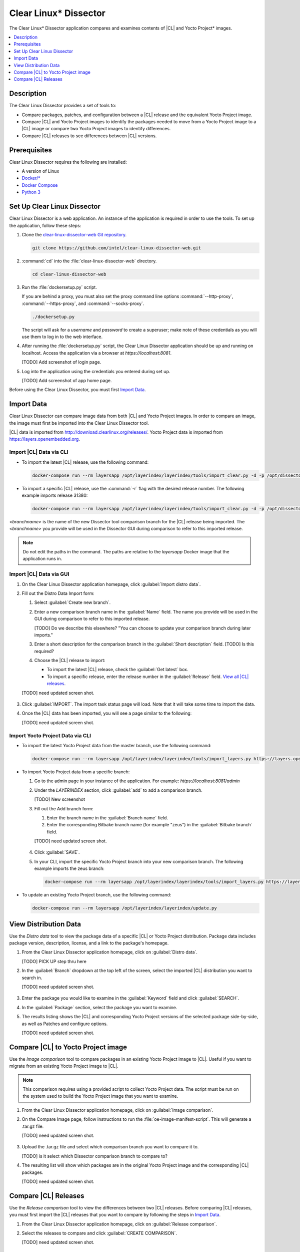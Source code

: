 .. _clear-linux-dissector:

Clear Linux\* Dissector
#######################

The Clear Linux\* Dissector application compares and examines contents of |CL|
and Yocto Project\* images.

.. contents:: :local:
   :depth: 1

Description
***********

The Clear Linux Dissector provides a set of tools to:

* Compare packages, patches, and configuration between a |CL| release and the
  equivalent Yocto Project image.

* Compare |CL| and Yocto Project images to identify the packages needed to move
  from a Yocto Project image to a |CL| image or compare two Yocto Project images
  to identify differences.

* Compare |CL| releases to see differences between |CL| versions.

Prerequisites
*************

Clear Linux Dissector requires the following are installed:

* A version of Linux

* `Docker/* <https://docs.docker.com/v17.09/engine/installation/>`_

* `Docker Compose <https://docs.docker.com/compose/install/>`_

* `Python 3 <https://www.python.org/download/releases/3.0/>`_


Set Up Clear Linux Dissector
****************************

Clear Linux Dissector is a web application. An instance of the application is
required in order to use the tools. To set up the application, follow these steps:

#. Clone the `clear-linux-dissector-web Git repository <https://github.com/intel/clear-linux-dissector-web>`_.

   .. code-block:: bash

      git clone https://github.com/intel/clear-linux-dissector-web.git

#. :command:`cd` into the :file:`clear-linux-dissector-web` directory.

   .. code-block:: bash

      cd clear-linux-dissector-web

#. Run the :file:`dockersetup.py` script.

   If you are behind a proxy, you must also set the proxy command line options
   :command:`--http-proxy`, :command:`--https-proxy`, and :command:`--socks-proxy`.

   .. code-block:: bash

      ./dockersetup.py

   The script will ask for a `username` and `password` to create a superuser;
   make note of these credentials as you will use them to log in to the web
   interface.

#. After running the :file:`dockersetup.py` script, the Clear Linux Dissector
   application should be up and running on localhost. Access the application via
   a browser at `https://localhost:8081`.

   [TODO] Add screenshot of login page.

#. Log into the application using the credentials you entered during set up.

   [TODO] Add screenshot of app home page.

Before using the Clear Linux Dissector, you must first `Import Data`_.

Import Data
***********

Clear Linux Dissector can compare image data from both |CL| and Yocto Project
images. In order to compare an image, the image must first be imported into the
Clear Linux Dissector tool.

|CL| data is imported from http://download.clearlinux.org/releases/. Yocto
Project data is imported from https://layers.openembedded.org.

Import |CL| Data via CLI
========================

* To import the latest |CL| release, use the following command:

  .. code-block:: bash

      docker-compose run --rm layersapp /opt/layerindex/layerindex/tools/import_clear.py -d -p /opt/dissector -o /opt/sources -b <branchname>

* To import a specific |CL| release, use the :command:`-r` flag with the desired
  release number. The following example imports release 31380:

  .. code-block:: bash

      docker-compose run --rm layersapp /opt/layerindex/layerindex/tools/import_clear.py -d -p /opt/dissector -o /opt/sources -b <branchname> -r 31380

`<branchname>` is the name of the new Dissector tool comparison branch for the
|CL| release being imported. The `<branchname>` you provide will be used in the
Dissector GUI during comparison to refer to this imported release.

.. note::

   Do not edit the paths in the command. The paths are relative to the `layersapp`
   Docker image that the application runs in.

Import |CL| Data via GUI
========================

#. On the Clear Linux Dissector application homepage, click
   :guilabel:`Import distro data`.

#. Fill out the Distro Data Import form:

   #. Select :guilabel:`Create new branch`.

   #. Enter a new comparison branch name in the :guilabel:`Name` field.
      The name you provide will be used in the GUI during comparison to refer to
      this imported release.

      [TODO] Do we describe this elsewhere? "You can choose to update your comparison branch during
      later imports."

   #. Enter a short description for the comparison branch in the
      :guilabel:`Short description` field.
      [TODO] Is this required?

   #. Choose the |CL| release to import:

      * To import the latest |CL| release, check the :guilabel:`Get latest` box.

      * To import a specific release, enter the release number in the
        :guilabel:`Release` field. `View all |CL| releases <http://download.clearlinux.org/releases/>`_.

   [TODO] need updated screen shot.

   .. figure:: ../../_figures/clear-linux-dissector/distro-data-import.png
      :scale: 80%
      :alt: Distro Data Import page

#. Click :guilabel:`IMPORT`. The import task status page will load. Note that it
   will take some time to import the data.

#. Once the |CL| data has been imported, you will see a page similar to the
   following:

   [TODO] need updated screen shot.

   .. figure:: ../../_figures/clear-linux-dissector/distro-data-import-final.png
      :scale: 80%
      :alt: Finished distribution data import

Import Yocto Project Data via CLI
=================================

* To import the latest Yocto Project data from the master branch, use the
  following command:

  .. code-block:: bash

      docker-compose run --rm layersapp /opt/layerindex/layerindex/tools/import_layers.py https://layers.openembedded.org

* To import Yocto Project data from a specific branch:

  #. Go to the admin page in your instance of the application. For example:
     `https://localhost:8081/admin`

  #. Under the `LAYERINDEX` section, click :guilabel:`add` to add a
     comparison branch.

     [TODO] New screenshot

  #. Fill out the Add branch form:

     #. Enter the branch name in the :guilabel:`Branch name` field.

     #. Enter the corresponding Bitbake branch name (for example "zeus") in the
        :guilabel:`Bitbake branch` field.

     [TODO] need updated screen shot.

     .. figure:: ../../_figures/clear-linux-dissector/create-yoctoproject-branch.png
        :scale: 80%
        :alt: Importing Yocto Project data from branch

  #. Click :guilabel:`SAVE`.

  #. In your CLI, import the specific Yocto Project branch into your new
     comparison branch. The following example imports the zeus branch:

     .. code-block:: bash

         docker-compose run --rm layersapp /opt/layerindex/layerindex/tools/import_layers.py https://layers.opnembedded.org -b zeus

* To update an existing Yocto Project branch, use the following command:

  .. code-block:: bash

     docker-compose run --rm layersapp /opt/layerindex/layerindex/update.py

View Distribution Data
**********************

Use the `Distro data` tool to view the package data of a specific |CL| or Yocto
Project distribution. Package data includes package version, description, license,
and a link to the package's homepage.

#. From the Clear Linux Dissector application homepage, click on
   :guilabel:`Distro data`.

   [TODO] PICK UP step thru here

#. In the :guilabel:`Branch` dropdown at the top left of the screen, select the
   imported |CL| distribution you want to search in.

   [TODO] need updated screen shot.

   .. figure:: ../../_figures/clear-linux-dissector/distro-data-form.png
      :scale: 80%
      :alt: Select distribution to search

#. Enter the package you would like to examine in the :guilabel:`Keyword` field
   and click :guilabel:`SEARCH`.

#. In the :guilabel:`Package` section, select the package you want to examine.

#. The results listing shows the |CL| and corresponding Yocto Project versions
   of the selected package side-by-side, as well as Patches and configure options.

   [TODO] need updated screen shot. 

   .. figure:: ../../_figures/clear-linux-dissector/distro-data.png
      :scale: 80%
      :alt: Side-by-side distribution data comparison

   .. figure:: ../../_figures/clear-linux-dissector/distro-data-patches.png
      :scale: 80%
      :alt: Side-by-side distribution patch comparison

   .. figure:: ../../_figures/clear-linux-dissector/distro-data-configure-options.png
      :scale: 80%
      :alt: Side-by-side distribution data configuration options comparison

Compare |CL| to Yocto Project image
***********************************

Use the `Image comparison` tool to compare packages in an existing Yocto Project
image to |CL|. Useful if you want to migrate from an existing Yocto Project image
to |CL|.

.. note::

   This comparison requires using a provided script to collect Yocto Project data.
   The script must be run on the system used to build the Yocto Project image that
   you want to examine.

#. From the Clear Linux Dissector application homepage, click on
   :guilabel:`Image comparison`.

#. On the Compare Image page, follow instructions to run the
   :file:`oe-image-manifest-script`. This will generate a .tar.gz file.

   [TODO] need updated screen shot.

   .. figure:: ../../_figures/clear-linux-dissector/image-comparison-form.png
      :scale: 80%
      :alt: Create a new comparison

#. Upload the .tar.gz file and select which comparison branch you want to compare
   it to.

   [TODO] is it select which Dissector comparison branch to compare to?

#. The resulting list will show which packages are in the original Yocto Project
   image and the corresponding |CL| packages.

   [TODO] need updated screen shot.

   .. figure:: ../../_figures/clear-linux-dissector/image-comparison-result.png
      :scale: 80%
      :alt: Image comparison result

Compare |CL| Releases
*********************

Use the `Release comparison` tool to view the differences between two |CL|
releases. Before comparing |CL| releases, you must first import the |CL| releases
that you want to compare by following the steps in `Import Data`_.

#. From the Clear Linux Dissector application homepage, click on :guilabel:`Release comparison`.

#. Select the releases to compare and click :guilabel:`CREATE COMPARISON`.

   [TODO] need updated screen shot.

   .. figure:: ../../_figures/clear-linux-dissector/release-comparison-form.png
      :scale: 80%
      :alt: Select releases to compare

#. The resulting list will show changes between the two releases such as packages
   added, upgraded, and downgraded.

   [TODO] need updated screen shot.
   
   .. figure:: ../../_figures/clear-linux-dissector/release-comparison-result.png
      :scale: 80%
      :alt: Release comparison result
